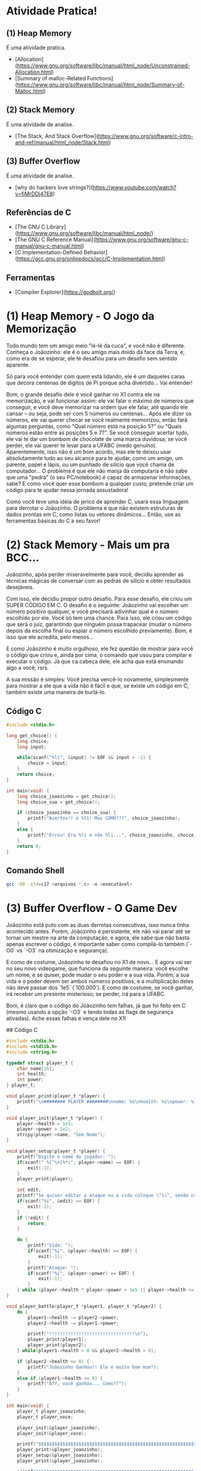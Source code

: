 * Atividade Pratica!

** (1) Heap Memory
É uma atividade pratica.
 - [Allocation](https://www.gnu.org/software/libc/manual/html_node/Unconstrained-Allocation.html)
 - [Summary of malloc-Related Functions](https://www.gnu.org/software/libc/manual/html_node/Summary-of-Malloc.html)

** (2) Stack Memory
É uma atividade de analise.
 - [The Stack, And Stack Overflow](https://www.gnu.org/software/c-intro-and-ref/manual/html_node/Stack.html)

** (3) Buffer Overflow
É uma atividade de analise.
 - [why do hackers love strings?](https://www.youtube.com/watch?v=fjMrDDj47E8)

** Referências de C
 - [The GNU C Library](https://www.gnu.org/software/libc/manual/html_node/)
 - [The GNU C Reference Manual](https://www.gnu.org/software/gnu-c-manual/gnu-c-manual.html)
 - [C Implementation-Defined Behavior](https://gcc.gnu.org/onlinedocs/gcc/C-Implementation.html)

** Ferramentas
 - [Compiler Explorer](https://godbolt.org/)

* (1) Heap Memory - O Jogo da Memorização

Todo mundo tem um amigo meio "lé-lé da cuca", e você não é diferente. Conheça o Joãozinho: ele é o seu amigo mais doido da face da Terra, e, como era de se esperar, ele te desafiou para um desafio sem sentido aparente.

Só para você entender com quem está lidando, ele é um daqueles caras que decora centenas de dígitos de Pi porque acha divertido... Vai entender!

Bom, o grande desafio dele é você ganhar no X1 contra ele na memorização, e vai funcionar assim: ele vai falar o máximo de números que conseguir, e você deve memorizar na ordem que ele falar, até quando ele cansar – ou seja, pode ser com 5 números ou centenas... Após ele dizer os números, ele vai querer checar se você realmente memorizou, então fará algumas perguntas, como "Qual número está na posição 5?" ou "Quais números estão entre as posições 5 e 7?". Se você conseguir acertar tudo, ele vai te dar um bombom de chocolate de uma marca duvidosa; se você perder, ele vai querer te levar para a UFABC (medo genuíno). Aparentemente, isso não é um bom acordo, mas ele te deixou usar absolutamente tudo ao seu alcance para te ajudar, como um amigo, um parente, papel e lápis, ou um punhado de silício que você chama de computador... O problema é que ele não manja da computaria e não sabe que uma "pedra" (o seu PC/notebook) é capaz de armazenar informações, sabe? E como você quer esse bombom a qualquer custo, pretende criar um código para te ajudar nessa jornada assustadora!

Como você teve uma ideia de jerico de aprender C, usará essa linguagem para derrotar o Joãozinho. O problema é que não existem estruturas de dados prontas em C, como listas ou vetores dinâmicos... Então, use as ferramentas básicas do C a seu favor!

* (2) Stack Memory - Mais um pra BCC...

Joãozinho, após perder miseravelmente para você, decidiu aprender as técnicas mágicas de conversar com as pedras de silício e obter resultados desejáveis.

Com isso, ele decidiu propor outro desafio. Para esse desafio, ele criou um SUPER CÓDIGO EM C. O desafio é o seguinte: Joãozinho vai escolher um número positivo qualquer, e você precisará adivinhar qual é o número escolhido por ele. Você só tem uma chance. Para isso, ele criou um código que será o juiz, garantindo que ninguém possa trapacear (mudar o número depois da escolha final ou espiar o número escolhido previamente). Bom, é isso que ele acredita, pelo menos...

E como Joãozinho é muito orgulhoso, ele fez questão de mostrar para você o código que criou e, ainda por cima, o comando que usou para compilar e executar o código. Já que ca cabeça dele, ele acha que está ensinando algo a você, rsrs.

A sua missão é simples: Você precisa vencê-lo novamente, simplesmente para mostrar a ele que a vida não é fácil e que, se existe um código em C, também existe uma maneira de burlá-lo.

** Código C
#+BEGIN_SRC c
#include <stdio.h>

long get_choice() {
	long choice;
	long input;

	while(scanf("%li", &input) != EOF && input > -1) {
		choice = input;
	}
	return choice;
}

int main(void) {
	long choice_joaozinho = get_choice();
	long choice_sua = get_choice();

	if (choice_joaozinho == choice_sua) {
		printf("Acertou!! é %li! Mas COMO???", choice_joaozinho);
	}
	else {
		printf("Errou! Era %li e não %li...", choice_joaozinho, choice_sua);
	}
	return 0;
}
#+END_SRC

** Comando Shell
#+BEGIN_SRC sh
gcc -O0 -std=c17 <arquivos *.c> -o <executável>
#+END_SRC

* (3) Buffer Overflow - O Game Dev

Joãozinho está puto com as duas derrotas consecutivas, isso nunca tinha acontecido antes. Porém, Joãozinho é persistente, ele não vai parar até se tornar um mestre na arte da computação, e agora, ele sabe que não basta apenas escrever o código, é importante saber como compilá-lo também (`-O0` vs `-O3` na otimização e segurança).

E como de costume, Joãozinho te desafiou no X1 de novo... E agora vai ser no seu novo videogame, que funciona da seguinte maneira: você escolhe um nome, e se quiser, pode mudar o seu poder e a sua vida. Porém, a sua vida e o poder devem ser ambos números positivos, e a multiplicação deles não deve passar dos `1e5` (`100.000`). E como de costume, se você ganhar, irá receber um presente misterioso; se perder, irá para a UFABC.

Bom, é claro que o código do Joãozinho tem falhas, já que foi feito em C (mesmo usando a opção `-O3` e tendo todas as flags de segurança ativadas). Ache essas falhas e vença dele no X1!

## Código C
#+BEGIN_SRC c
#include <stdio.h>
#include <stdlib.h>
#include <string.h>

typedef struct player_t {
    char name[16];
    int health;
    int power;
} player_t;

void player_print(player_t *player) {
    printf("\n######## PLAYER ########\nname: %s\nhealth: %i\npower: %i\n########################\n\n", player->name, player->health, player->power);
}

void player_init(player_t *player) {
    player->health = 1e3;
    player->power = 1e2;
    strcpy(player->name, "Sem Nome");
}

void player_setup(player_t *player) {
    printf("Digite o nome do jogador: ");
    if(scanf(" %[^\n]%*c", player->name) == EOF) {
        exit(-1);
    }
    player_print(player);

    int edit;
    printf("Se quiser editar o ataque ou a vida coloque \"1\", senão coloque \"0\" (ataque * vida <= 1e5): ");
    if(scanf("%i", &edit) == EOF) {
        exit(-1);
    }
    if (!edit) {
        return;
    }

    do {
        printf("Vida: ");
        if(scanf("%i", &player->health) == EOF) {
            exit(-1);
        }
        printf("Ataque: ");
        if(scanf("%i", &player->power) == EOF) {
            exit(-1);
        }
    } while (player->health * player->power > 1e5 || player->health <= 0 || player->power <= 0);
}

void player_battle(player_t *player1, player_t *player2) {
    do {
        player1->health -= player2->power;
        player2->health -= player1->power;

        printf("!!!!!!!!!!!!!!!!!!!!!!!!!!!!!!!!\n");
        player_print(player1);
        player_print(player2);
    } while(player1->health > 0 && player2->health > 0);

    if (player2->health <= 0) {
        printf("Joãozinho Ganhou!! Ele é muito bom msm");
    }
    else if (player1->health <= 0) {
        printf("Aff, você ganhou... Como??");
    }
}

int main(void) {
    player_t player_joaozinho;
    player_t player_voce;

    player_init(&player_joaozinho);
    player_init(&player_voce);

    printf("$$$$$$$$$$$$$$$$$$$$$$$$$$$$$$$$$$$$$$$$$$$$$$$$$$$$$$$$$$$$$$$$\n");
    player_print(&player_joaozinho);
    player_setup(&player_joaozinho);
    player_print(&player_joaozinho);

    printf("$$$$$$$$$$$$$$$$$$$$$$$$$$$$$$$$$$$$$$$$$$$$$$$$$$$$$$$$$$$$$$$$\n");
    player_print(&player_voce);
    player_setup(&player_voce);
    player_print(&player_voce);

    printf("$$$$$$$$$$$$$$$$$$$$$$$$$$$$$$$$$$$$$$$$$$$$$$$$$$$$$$$$$$$$$$$$\n\n");
    player_battle(&player_joaozinho, &player_voce);
    return 0;
}
#+END_SRC

## Código Shell
#+BEGIN_SRC sh
gcc -O3 -std=c17 <arquivos *.c> -o <executável>
#+END_SRC

* Comando de Compilação

** Shell
#+BEGIN_SRC sh
gcc -O3 -std=c17 <arquivos *.c> -o <executável>
#+END_SRC

** Make
#+BEGIN_SRC makefile
default:
	gcc -O3 -std=c17 <arquivos *.c> -o <executável>
#+END_SRC
